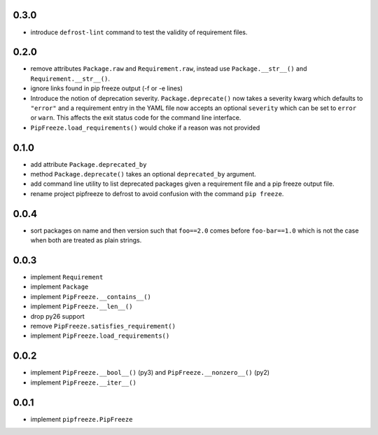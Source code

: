 0.3.0
=====

* introduce ``defrost-lint`` command to test the validity of requirement files.

0.2.0
=====

* remove attributes ``Package.raw`` and ``Requirement.raw``, instead use
  ``Package.__str__()`` and ``Requirement.__str__()``.
* ignore links found in pip freeze output (-f or -e lines)
* Introduce the notion of deprecation severity. ``Package.deprecate()`` now
  takes a severity kwarg which defaults to ``"error"`` and a requirement entry
  in the YAML file now accepts an optional ``severity`` which can be set to
  ``error`` or ``warn``. This affects the exit status code for the command line
  interface.
* ``PipFreeze.load_requirements()`` would choke if a reason was not provided

0.1.0
=====

* add attribute ``Package.deprecated_by``
* method ``Package.deprecate()`` takes an optional ``deprecated_by`` argument.
* add command line utility to list deprecated packages given a requirement file
  and a pip freeze output file.
* rename project pipfreeze to defrost to avoid confusion with the command
  ``pip freeze``.

0.0.4
=====

* sort packages on name and then version such that ``foo==2.0`` comes before
  ``foo-bar==1.0`` which is not the case when both are treated as plain
  strings.

0.0.3
=====

* implement ``Requirement``
* implement ``Package``
* implement ``PipFreeze.__contains__()``
* implement ``PipFreeze.__len__()``
* drop py26 support
* remove ``PipFreeze.satisfies_requirement()``
* implement ``PipFreeze.load_requirements()``

0.0.2
=====

* implement ``PipFreeze.__bool__()`` (py3) and ``PipFreeze.__nonzero__()`` (py2)
* implement ``PipFreeze.__iter__()``

0.0.1
=====

* implement ``pipfreeze.PipFreeze``
